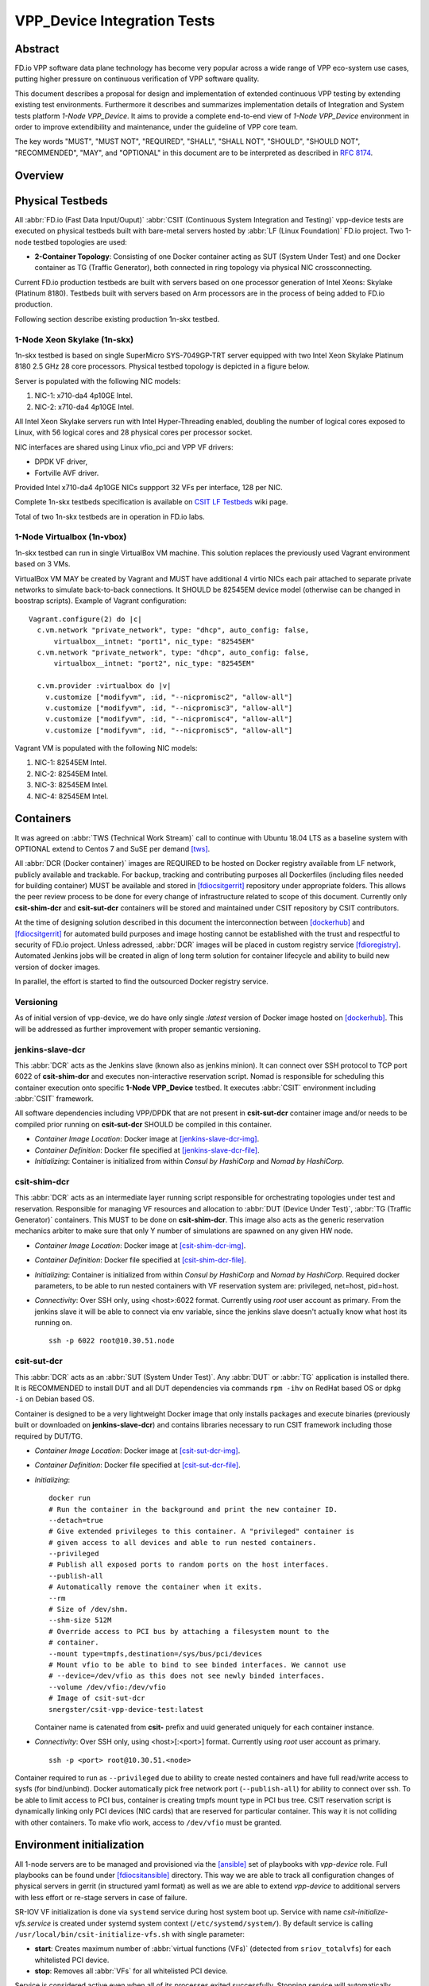 VPP_Device Integration Tests
============================

Abstract
--------

FD.io VPP software data plane technology has become very popular across
a wide range of VPP eco-system use cases, putting higher pressure on
continuous verification of VPP software quality.

This document describes a proposal for design and implementation of extended
continuous VPP testing by extending existing test environments.
Furthermore it describes and summarizes implementation details of Integration
and System tests platform *1-Node VPP_Device*. It aims to provide a complete
end-to-end view of *1-Node VPP_Device* environment in order to improve
extendibility and maintenance, under the guideline of VPP core team.

The key words "MUST", "MUST NOT", "REQUIRED", "SHALL", "SHALL NOT", "SHOULD",
"SHOULD NOT", "RECOMMENDED",  "MAY", and "OPTIONAL" in this document are to be
interpreted as described in :rfc:`8174`.

Overview
--------

.. todo: Covert to SVG

.. image:: vpp-device.png

Physical Testbeds
-----------------

All :abbr:`FD.io (Fast Data Input/Ouput)` :abbr:`CSIT (Continuous System
Integration and Testing)` vpp-device tests are executed on physical testbeds
built with bare-metal servers hosted by :abbr:`LF (Linux Foundation)` FD.io
project. Two 1-node testbed topologies are used:

- **2-Container Topology**: Consisting of one Docker container acting as SUT
  (System Under Test) and one Docker container as TG (Traffic Generator), both
  connected in ring topology via physical NIC crossconnecting.

Current FD.io production testbeds are built with servers based on one
processor generation of Intel Xeons: Skylake (Platinum 8180). Testbeds built
with servers based on Arm processors are in the process of being added to FD.io
production.

Following section describe existing production 1n-skx testbed.

1-Node Xeon Skylake (1n-skx)
~~~~~~~~~~~~~~~~~~~~~~~~~~~~

1n-skx testbed is based on single SuperMicro SYS-7049GP-TRT server equipped with
two Intel Xeon Skylake Platinum 8180 2.5 GHz 28 core processors. Physical
testbed topology is depicted in a figure below.

.. only:: latex

    .. raw:: latex

        \begin{figure}[H]
            \centering
                \graphicspath{{../_tmp/src/vpp_device_tests/}}
                \includegraphics[width=0.90\textwidth]{vf-2n-nic2nic}
                \label{fig:vf-2n-nic2nic}
        \end{figure}

.. only:: html

    .. figure:: vf-2n-nic2nic.svg
        :alt: vf-2n-nic2nic
        :align: center

Server is populated with the following NIC models:

#. NIC-1: x710-da4 4p10GE Intel.
#. NIC-2: x710-da4 4p10GE Intel.

All Intel Xeon Skylake servers run with Intel Hyper-Threading enabled,
doubling the number of logical cores exposed to Linux, with 56 logical
cores and 28 physical cores per processor socket.

NIC interfaces are shared using Linux vfio_pci and VPP VF drivers:

- DPDK VF driver,
- Fortville AVF driver.

Provided Intel x710-da4 4p10GE NICs suppport 32 VFs per interface, 128 per NIC.

Complete 1n-skx testbeds specification is available on `CSIT LF Testbeds
<https://wiki.fd.io/view/CSIT/Testbeds:_Xeon_Skx,_Arm,_Atom.>`_ wiki page.

Total of two 1n-skx testbeds are in operation in FD.io labs.

1-Node Virtualbox (1n-vbox)
~~~~~~~~~~~~~~~~~~~~~~~~~~~

1n-skx testbed can run in single VirtualBox VM machine. This solution replaces
the previously used Vagrant environment based on 3 VMs.

VirtualBox VM MAY be created by Vagrant and MUST have additional 4 virtio NICs
each pair attached to separate private networks to simulate back-to-back
connections. It SHOULD be 82545EM device model (otherwise can be changed in
boostrap scripts). Example of Vagrant configuration:

::

    Vagrant.configure(2) do |c|
      c.vm.network "private_network", type: "dhcp", auto_config: false,
          virtualbox__intnet: "port1", nic_type: "82545EM"
      c.vm.network "private_network", type: "dhcp", auto_config: false,
          virtualbox__intnet: "port2", nic_type: "82545EM"

      c.vm.provider :virtualbox do |v|
        v.customize ["modifyvm", :id, "--nicpromisc2", "allow-all"]
        v.customize ["modifyvm", :id, "--nicpromisc3", "allow-all"]
        v.customize ["modifyvm", :id, "--nicpromisc4", "allow-all"]
        v.customize ["modifyvm", :id, "--nicpromisc5", "allow-all"]

Vagrant VM is populated with the following NIC models:

#. NIC-1: 82545EM Intel.
#. NIC-2: 82545EM Intel.
#. NIC-3: 82545EM Intel.
#. NIC-4: 82545EM Intel.

Containers
----------

It was agreed on :abbr:`TWS (Technical Work Stream)` call to continue with
Ubuntu 18.04 LTS as a baseline system with OPTIONAL extend to Centos 7 and
SuSE per demand [tws]_.

All :abbr:`DCR (Docker container)` images are REQUIRED to be hosted on Docker
registry available from LF network, publicly available and trackable. For
backup, tracking and contributing purposes all Dockerfiles (including files
needed for building container) MUST be available and stored in [fdiocsitgerrit]_
repository under appropriate folders. This allows the peer review process to be
done for every change of infrastructure related to scope of this document.
Currently only **csit-shim-dcr** and **csit-sut-dcr** containers will be stored
and maintained under CSIT repository by CSIT contributors.

At the time of designing solution described in this document the interconnection
between [dockerhub]_ and  [fdiocsitgerrit]_ for automated build purposes and
image hosting cannot be established with the trust and respectful to
security of FD.io project. Unless adressed, :abbr:`DCR` images will be placed in
custom registry service [fdioregistry]_. Automated Jenkins jobs will be created
in align of long term solution for container lifecycle and ability to build
new version of docker images.

In parallel, the effort is started to find the outsourced Docker registry
service.

Versioning
~~~~~~~~~~

As of initial version of vpp-device, we do have only single `:latest` version of
Docker image hosted on [dockerhub]_. This will be addressed as further
improvement with proper semantic versioning.

jenkins-slave-dcr
~~~~~~~~~~~~~~~~~

This :abbr:`DCR` acts as the Jenkins slave (known also as jenkins minion). It
can connect over SSH protocol to TCP port 6022 of **csit-shim-dcr** and executes
non-interactive reservation script. Nomad is responsible for scheduling this
container execution onto specific **1-Node VPP_Device** testbed. It executes
:abbr:`CSIT` environment including :abbr:`CSIT` framework.

All software dependencies including VPP/DPDK that are not present in
**csit-sut-dcr** container image and/or needs to be compiled prior running on
**csit-sut-dcr** SHOULD be compiled in this container.

- *Container Image Location*: Docker image at [jenkins-slave-dcr-img]_.

- *Container Definition*: Docker file specified at [jenkins-slave-dcr-file]_.

- *Initializing*: Container is initialized from within *Consul by HashiCorp*
  and *Nomad by HashiCorp*.

csit-shim-dcr
~~~~~~~~~~~~~

This :abbr:`DCR` acts as an intermediate layer running script responsible for
orchestrating topologies under test and reservation. Responsible for managing VF
resources and allocation to :abbr:`DUT (Device Under Test)`, :abbr:`TG
(Traffic Generator)` containers. This MUST to be done on **csit-shim-dcr**.
This image also acts as the generic reservation mechanics arbiter to make sure
that only Y number of simulations are spawned on any given HW node.

- *Container Image Location*: Docker image at [csit-shim-dcr-img]_.

- *Container Definition*: Docker file specified at [csit-shim-dcr-file]_.

- *Initializing*: Container is initialized from within *Consul by HashiCorp*
  and *Nomad by HashiCorp*. Required docker parameters, to be able to run
  nested containers with VF reservation system are: privileged, net=host,
  pid=host.

- *Connectivity*: Over SSH only, using <host>:6022 format. Currently using
  *root* user account as primary. From the jenkins slave it will be able to
  connect via env variable, since the jenkins slave doesn't actually know what
  host its running on.
  ::
    ssh -p 6022 root@10.30.51.node

csit-sut-dcr
~~~~~~~~~~~~

This :abbr:`DCR` acts as an :abbr:`SUT (System Under Test)`. Any :abbr:`DUT` or
:abbr:`TG` application is installed there. It is RECOMMENDED to install DUT and
all DUT dependencies via commands ``rpm -ihv`` on RedHat based OS or ``dpkg -i``
on Debian based OS.

Container is designed to be a very lightweight Docker image that only installs
packages and execute binaries (previously built or downloaded on
**jenkins-slave-dcr**) and contains libraries necessary to run CSIT framework
including those required by DUT/TG.

- *Container Image Location*: Docker image at [csit-sut-dcr-img]_.

- *Container Definition*: Docker file specified at [csit-sut-dcr-file]_.

- *Initializing*:
  ::

    docker run
    # Run the container in the background and print the new container ID.
    --detach=true
    # Give extended privileges to this container. A "privileged" container is
    # given access to all devices and able to run nested containers.
    --privileged
    # Publish all exposed ports to random ports on the host interfaces.
    --publish-all
    # Automatically remove the container when it exits.
    --rm
    # Size of /dev/shm.
    --shm-size 512M
    # Override access to PCI bus by attaching a filesystem mount to the
    # container.
    --mount type=tmpfs,destination=/sys/bus/pci/devices
    # Mount vfio to be able to bind to see binded interfaces. We cannot use
    # --device=/dev/vfio as this does not see newly binded interfaces.
    --volume /dev/vfio:/dev/vfio
    # Image of csit-sut-dcr
    snergster/csit-vpp-device-test:latest

  Container name is catenated from **csit-** prefix and uuid generated uniquely
  for each container instance.

- *Connectivity*: Over SSH only, using <host>[:<port>] format. Currently using
  *root* user account as primary.
  ::

    ssh -p <port> root@10.30.51.<node>

Container required to run as ``--privileged`` due to ability to create nested
containers and have full read/write access to sysfs (for bind/unbind). Docker
automatically pick free network port (``--publish-all``) for ability to connect
over ssh. To be able to limit access to PCI bus, container is creating tmpfs
mount type in PCI bus tree. CSIT reservation script is dynamically linking only
PCI devices (NIC cards) that are reserved for particular container. This
way it is not colliding with other containers. To make vfio work, access to
``/dev/vfio`` must be granted.

.. todo: Change default user to testuser with non-privileged and install sudo.

Environment initialization
--------------------------

All 1-node servers are to be managed and provisioned via the [ansible]_ set of
playbooks with *vpp-device* role. Full playbooks can be found under
[fdiocsitansible]_ directory. This way we are able to track all configuration
changes of physical servers in gerrit (in structured yaml format) as well as we
are able to extend *vpp-device* to additional servers with less effort or
re-stage servers in case of failure.

SR-IOV VF initialization is done via ``systemd`` service during host system boot
up. Service with name *csit-initialize-vfs.service* is created under systemd
system context (``/etc/systemd/system/``). By default service is calling
``/usr/local/bin/csit-initialize-vfs.sh`` with single parameter:

- **start**: Creates maximum number of :abbr:`virtual functions (VFs)` (detected
  from ``sriov_totalvfs``) for each whitelisted PCI device.
- **stop**: Removes all :abbr:`VFs` for all whitelisted PCI device.

Service is considered active even when all of its processes exited successfully.
Stopping service will automatically remove :abbr:`VFs`.

::

    [Unit]
    Description=CSIT Initialize SR-IOV VFs
    After=network.target

    [Service]
    Type=one-shot
    RemainAfterExit=True
    ExecStart=/usr/local/bin/csit-initialize-vfs.sh start
    ExecStop=/usr/local/bin/csit-initialize-vfs.sh stop

    [Install]
    WantedBy=default.target

Script is driven by two array variables ``pci_blacklist``/``pci_whitelist``.
They MUST store all PCI addresses in **<domain>:<bus>:<device>.<func>** format,
where:

- **pci_blacklist**: PCI addresses to be skipped from :abbr:`VFs`
  initialization (usefull for e.g. excluding management network interfaces).
- **pci_whitelist**: PCI addresses to be included for :abbr:`VFs`
  initialization.

VF reservation
--------------

During topology initialization phase of script, mutex is used to avoid multiple
instances of script to interact with each other during resources allocation.
Mutal exclusion ensure that no two distinct instances of script will get same
resource list.

Reservation function reads the list of all available virtual function network
devices in system:

::

    net_path="/sys/bus/pci/devices/*/net/*"

    for netdev in \
        $(find ${net_path} -type d -name . -o -prune -exec basename '{}' ';');
    do
        if grep -q "${pci_id}" "/sys/class/net/${netdev}/device/device"; then
            # found VF
        fi
    done

Where ``${pci_id}`` is ID of white-listed VF PCI ID. For more information please
see [pci_ids_]. This act as security constraint to prevent taking other unwanted
interfaces.
The output list of all VF network devices is split into two lists for TG and
SUT side of connection. First two items from each TG or SUT network devices
list are taken to expose directly to namespace of container. This can be done
via commands:

::

    $ ip link set ${netdev} netns ${DCR_CPIDS[tg]}
    $ ip link set ${netdev} netns ${DCR_CPIDS[dut1]}

In this stage also symbolic links to PCI devices under sysfs bus directory tree
are created in running containers. Once VF devices are assigned to container
namespace and PCI deivces are linked to running containers and mutex is exited.
Selected VF network device automatically dissapear from parent container
namespace, so another instance of script will not find device under that
namespace.

Once Docker container exits, network device is returned back into parent
namespace and can be reused.

Network traffic isolation - Intel i40evf
----------------------------------------

In a virtualized environment, on Intel(R) Server Adapters that support SR-IOV,
the virtual function (VF) may be subject to malicious behavior. Software-
generated layer two frames, like IEEE 802.3x (link flow control), IEEE 802.1Qbb
(priority based flow-control), and others of this type, are not expected and
can throttle traffic between the host and the virtual switch, reducing
performance. To resolve this issue, configure all SR-IOV enabled ports for
VLAN tagging. This configuration allows unexpected, and potentially malicious,
frames to be dropped. [intel_i40e_]

To configure VLAN tagging for the ports on an SR-IOV enabled adapter,
use the following command. The VLAN configuration SHOULD be done
before the VF driver is loaded or the VM is booted. [intel_i40e_]

::

    $ ip link set dev <PF netdev id> vf <id> vlan <vlan id>

For example, the following instructions will configure PF eth0 and
the first VF on VLAN 10.

::

    $ ip link set dev eth0 vf 0 vlan 10

VLAN Tag Packet Steering allows to send all packets with a specific VLAN tag to
a particular SR-IOV virtual function (VF). Further, this feature allows to
designate a particular VF as trusted, and allows that trusted VF to request
selective promiscuous mode on the Physical Function (PF). [intel_i40e_]

To set a VF as trusted or untrusted, enter the following command in the
Hypervisor:

::

  $ ip link set dev eth0 vf 1 trust [on|off]

Once the VF is designated as trusted, use the following commands in the VM
to set the VF to promiscuous mode. [intel_i40e_]

- For promiscuous all:
  ::

      $ ip link set eth2 promisc on

- For promiscuous Multicast:
  ::

      $ ip link set eth2 allmulti on

.. note::

    By default, the ethtool priv-flag vf-true-promisc-support is set to
    *off*, meaning that promiscuous mode for the VF will be limited. To set the
    promiscuous mode for the VF to true promiscuous and allow the VF to see
    all ingress traffic, use the following command.
    $ ethtool set-priv-flags p261p1 vf-true-promisc-support on
    The vf-true-promisc-support priv-flag does not enable promiscuous mode;
    rather, it designates which type of promiscuous mode (limited or true)
    you will get when you enable promiscuous mode using the ip link commands
    above. Note that this is a global setting that affects the entire device.
    However,the vf-true-promisc-support priv-flag is only exposed to the first
    PF of the device. The PF remains in limited promiscuous mode (unless it
    is in MFP mode) regardless of the vf-true-promisc-support setting.
    [intel_i40e_]

Service described earlier *csit-initialize-vfs.service* is responsible for
assigning 802.1Q vlan tagging to each vitual function via physical function
from list of white-listed PCI addresses by following (simplified) code.

::

    pci_idx=0
    for pci_addr in ${pci_whitelist[@]}; do
        pci_path="/sys/bus/pci/devices/${pci_addr}"
        pf=$(basename "${pci_path}"/net/*)
        for vf in $(seq "${sriov_totalvfs}"); do
            # PCI address index in array (pairing siblings).
            vlan_pf_idx=$(( pci_idx % (${#pci_whitelist[@]} / 2) ))
            # 802.1Q base offset.
            vlan_bs_off=1100
            # 802.1Q PF PCI address offset.
            vlan_pf_off=$(( vlan_pf_idx * 100 + vlan_bs_off ))
            # 802.1Q VF PCI address offset.
            vlan_vf_off=$(( vlan_pf_off + vf - 1 ))
            # VLAN string.
            vlan_str="vlan ${vlan_vf_off}"
            # MAC string.
            mac5="$(printf '%x' ${pci_idx})"
            mac6="$(printf '%x' $(( vf - 1 )))"
            mac_str="mac ba:dc:0f:fe:${mac5}:${mac6}"
            # Set 802.1Q VLAN id and MAC address
            ip link set ${pf} vf $(( vf - 1 )) ${mac_str} ${vlan_str}
            ip link set ${pf} vf $(( vf - 1 )) trust on
            ip link set ${pf} vf $(( vf - 1 )) spoof off
        done
        pci_idx=$(( pci_idx + 1 ))
    done

Assignment starts at VLAN 1100 and incrementing by 1 for each VF and by 100 for
each white-listed PCI address up to the middle of the PCI list. Second half of
the lists is assumed to be directly (cable) paired siblings and assigned with
same 802.1Q VLANs as its siblings.

Open tasks
----------

Security
~~~~~~~~

.. note::

    Switch to non-privileged containers: As of now all three container
    flavors are using privileged containers to make it working. Explore options
    to switch containers to non-privileged with explicit rather implicit
    privileges.

.. note::

    Switch to testuser account intead of root.

Maintainability
~~~~~~~~~~~~~~~

.. note::

    Docker image distribution: Create jenkins jobs with full pipiline of
    CI/CD for CSIT Docker images.

Stability
~~~~~~~~~

.. note::

    Improve NIC selection pair-wise: As of now script is taking first two
    interfaces from discovered list regardless of sibling pairing. Implement
    more advance method of selection of interfaces based on VF 802.1Q siblings.

.. note::

    Implement queueing mechanism: Currently there is no mechanics that
    would place starving jobs in queue in case of no resources available.

.. note::

    Replace reservation script with Docker network plugin written in
    GOLANG/SH/Python - platform independent.

Links
-----

.. _tws: https://wiki.fd.io/view/CSIT/TWS
.. _dockerhub: https://hub.docker.com/
.. _fdiocsitgerrit: https://gerrit.fd.io/r/CSIT
.. _fdioregistry: registry.fdiopoc.net
.. _jenkins-slave-dcr-img: snergster/vpp-ubuntu18
.. _jenkins-slave-dcr-file: https://github.com/snergfdio/multivppcache/blob/master/ubuntu18/Dockerfile
.. _csit-shim-dcr-img: snergster/csit-shim
.. _csit-shim-dcr-file: https://github.com/snergfdio/multivppcache/blob/master/csit-shim/Dockerfile
.. _csit-sut-dcr-img: snergster/csit-sut
.. _csit-sut-dcr-file: https://github.com/snergfdio/multivppcache/blob/master/csit-sut/Dockerfile
.. _ansible: https://www.ansible.com/
.. _fdiocsitansible: https://git.fd.io/csit/tree/resources/tools/testbed-setup/ansible
.. _intel_i40e: https://downloadmirror.intel.com/26370/eng/readme.txt
.. _pci_ids: http://pci-ids.ucw.cz/v2.2/pci.ids
